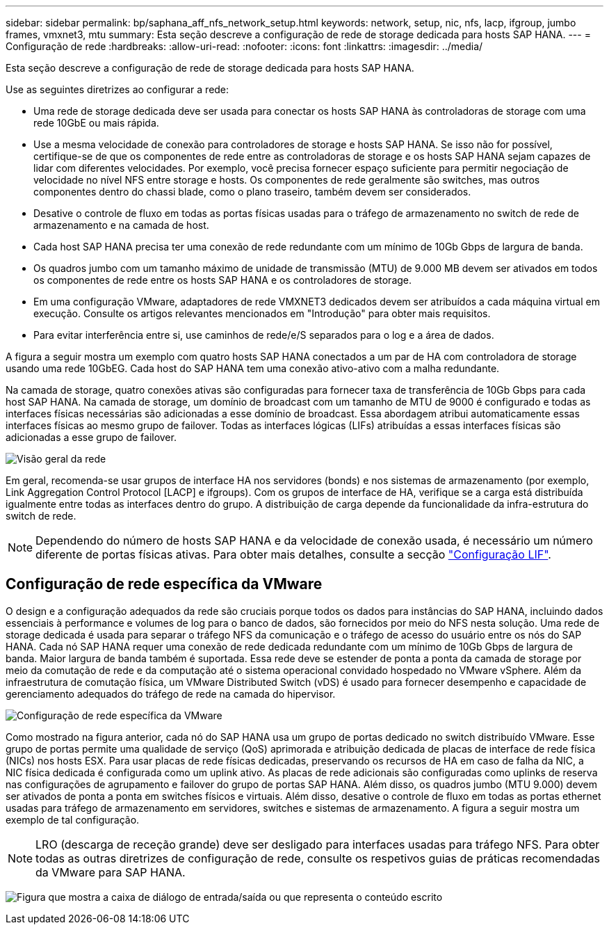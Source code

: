 ---
sidebar: sidebar 
permalink: bp/saphana_aff_nfs_network_setup.html 
keywords: network, setup, nic, nfs, lacp, ifgroup, jumbo frames, vmxnet3, mtu 
summary: Esta seção descreve a configuração de rede de storage dedicada para hosts SAP HANA. 
---
= Configuração de rede
:hardbreaks:
:allow-uri-read: 
:nofooter: 
:icons: font
:linkattrs: 
:imagesdir: ../media/


[role="lead"]
Esta seção descreve a configuração de rede de storage dedicada para hosts SAP HANA.

Use as seguintes diretrizes ao configurar a rede:

* Uma rede de storage dedicada deve ser usada para conectar os hosts SAP HANA às controladoras de storage com uma rede 10GbE ou mais rápida.
* Use a mesma velocidade de conexão para controladores de storage e hosts SAP HANA. Se isso não for possível, certifique-se de que os componentes de rede entre as controladoras de storage e os hosts SAP HANA sejam capazes de lidar com diferentes velocidades. Por exemplo, você precisa fornecer espaço suficiente para permitir negociação de velocidade no nível NFS entre storage e hosts. Os componentes de rede geralmente são switches, mas outros componentes dentro do chassi blade, como o plano traseiro, também devem ser considerados.
* Desative o controle de fluxo em todas as portas físicas usadas para o tráfego de armazenamento no switch de rede de armazenamento e na camada de host.
* Cada host SAP HANA precisa ter uma conexão de rede redundante com um mínimo de 10Gb Gbps de largura de banda.
* Os quadros jumbo com um tamanho máximo de unidade de transmissão (MTU) de 9.000 MB devem ser ativados em todos os componentes de rede entre os hosts SAP HANA e os controladores de storage.
* Em uma configuração VMware, adaptadores de rede VMXNET3 dedicados devem ser atribuídos a cada máquina virtual em execução. Consulte os artigos relevantes mencionados em "Introdução" para obter mais requisitos.
* Para evitar interferência entre si, use caminhos de rede/e/S separados para o log e a área de dados.


A figura a seguir mostra um exemplo com quatro hosts SAP HANA conectados a um par de HA com controladora de storage usando uma rede 10GbEG. Cada host do SAP HANA tem uma conexão ativo-ativo com a malha redundante.

Na camada de storage, quatro conexões ativas são configuradas para fornecer taxa de transferência de 10Gb Gbps para cada host SAP HANA. Na camada de storage, um domínio de broadcast com um tamanho de MTU de 9000 é configurado e todas as interfaces físicas necessárias são adicionadas a esse domínio de broadcast. Essa abordagem atribui automaticamente essas interfaces físicas ao mesmo grupo de failover. Todas as interfaces lógicas (LIFs) atribuídas a essas interfaces físicas são adicionadas a esse grupo de failover.

image:saphana_aff_nfs_image10a.png["Visão geral da rede"]

Em geral, recomenda-se usar grupos de interface HA nos servidores (bonds) e nos sistemas de armazenamento (por exemplo, Link Aggregation Control Protocol [LACP] e ifgroups). Com os grupos de interface de HA, verifique se a carga está distribuída igualmente entre todas as interfaces dentro do grupo. A distribuição de carga depende da funcionalidade da infra-estrutura do switch de rede.


NOTE: Dependendo do número de hosts SAP HANA e da velocidade de conexão usada, é necessário um número diferente de portas físicas ativas. Para obter mais detalhes, consulte a secção link:saphana_aff_nfs_storage_controller_setup.html#lif-configuration["Configuração LIF"].



== Configuração de rede específica da VMware

O design e a configuração adequados da rede são cruciais porque todos os dados para instâncias do SAP HANA, incluindo dados essenciais à performance e volumes de log para o banco de dados, são fornecidos por meio do NFS nesta solução. Uma rede de storage dedicada é usada para separar o tráfego NFS da comunicação e o tráfego de acesso do usuário entre os nós do SAP HANA. Cada nó SAP HANA requer uma conexão de rede dedicada redundante com um mínimo de 10Gb Gbps de largura de banda. Maior largura de banda também é suportada. Essa rede deve se estender de ponta a ponta da camada de storage por meio da comutação de rede e da computação até o sistema operacional convidado hospedado no VMware vSphere. Além da infraestrutura de comutação física, um VMware Distributed Switch (vDS) é usado para fornecer desempenho e capacidade de gerenciamento adequados do tráfego de rede na camada do hipervisor.

image:saphana_aff_nfs_image11a.png["Configuração de rede específica da VMware"]

Como mostrado na figura anterior, cada nó do SAP HANA usa um grupo de portas dedicado no switch distribuído VMware. Esse grupo de portas permite uma qualidade de serviço (QoS) aprimorada e atribuição dedicada de placas de interface de rede física (NICs) nos hosts ESX. Para usar placas de rede físicas dedicadas, preservando os recursos de HA em caso de falha da NIC, a NIC física dedicada é configurada como um uplink ativo. As placas de rede adicionais são configuradas como uplinks de reserva nas configurações de agrupamento e failover do grupo de portas SAP HANA. Além disso, os quadros jumbo (MTU 9.000) devem ser ativados de ponta a ponta em switches físicos e virtuais. Além disso, desative o controle de fluxo em todas as portas ethernet usadas para tráfego de armazenamento em servidores, switches e sistemas de armazenamento. A figura a seguir mostra um exemplo de tal configuração.


NOTE: LRO (descarga de receção grande) deve ser desligado para interfaces usadas para tráfego NFS. Para obter todas as outras diretrizes de configuração de rede, consulte os respetivos guias de práticas recomendadas da VMware para SAP HANA.

image:saphana_aff_nfs_image12.png["Figura que mostra a caixa de diálogo de entrada/saída ou que representa o conteúdo escrito"]
